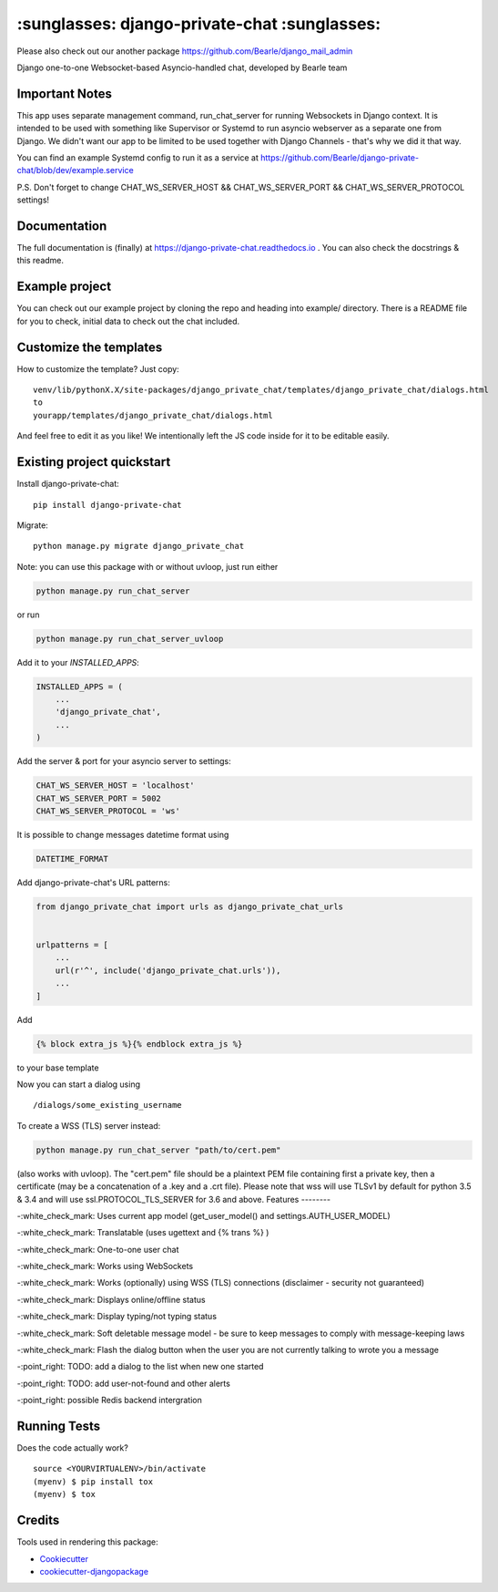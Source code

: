 =============================================
:sunglasses: django-private-chat :sunglasses:
=============================================

.. image:: https://badge.fury.io/py/django-private-chat.svg
    :target: https://badge.fury.io/py/django-private-chat

.. image:: https://travis-ci.org/Bearle/django-private-chat.svg?branch=master
    :target: https://travis-ci.org/Bearle/django-private-chat

.. image:: https://codecov.io/gh/Bearle/django-private-chat/branch/master/graph/badge.svg
    :target: https://codecov.io/gh/Bearle/django-private-chat

Please also check out our another package https://github.com/Bearle/django_mail_admin

Django one-to-one Websocket-based Asyncio-handled chat, developed by Bearle team

.. image:: https://github.com/Bearle/django-private-chat/blob/dev/screenshots/screen_1.jpg?raw=true

Important Notes
---------------

This app uses separate management command, run_chat_server for running Websockets in Django context. It is intended to be used with something like Supervisor or Systemd to run asyncio webserver as a separate one from Django.
We didn't want our app to be limited to be used together with Django Channels - that's why we did it that way.

You can find an example Systemd config to run it as a service at https://github.com/Bearle/django-private-chat/blob/dev/example.service

P.S. Don't forget to change CHAT_WS_SERVER_HOST && CHAT_WS_SERVER_PORT && CHAT_WS_SERVER_PROTOCOL settings!

Documentation
-------------

The full documentation is (finally) at  https://django-private-chat.readthedocs.io . You can also check the docstrings & this readme.

Example project
---------------

You can check out our example project by cloning the repo and heading into example/ directory.
There is a README file for you to check, initial data to check out the chat included.


Customize the templates
-----------------------

How to customize the template?
Just copy::

    venv/lib/pythonX.X/site-packages/django_private_chat/templates/django_private_chat/dialogs.html
    to
    yourapp/templates/django_private_chat/dialogs.html


And feel free to edit it as you like!
We intentionally left the JS code inside for it to be editable easily.


Existing project quickstart
---------------------------

Install django-private-chat::

    pip install django-private-chat

Migrate::

    python manage.py migrate django_private_chat

Note: you can use this package with or without uvloop, just run either

.. code-block:: python

    python manage.py run_chat_server

or run

.. code-block:: python

    python manage.py run_chat_server_uvloop



Add it to your `INSTALLED_APPS`:

.. code-block:: python

    INSTALLED_APPS = (
        ...
        'django_private_chat',
        ...
    )

Add the server & port for your asyncio server to settings:

.. code-block:: python

    CHAT_WS_SERVER_HOST = 'localhost'
    CHAT_WS_SERVER_PORT = 5002
    CHAT_WS_SERVER_PROTOCOL = 'ws'

It is possible to change messages datetime format using

.. code-block:: python

    DATETIME_FORMAT

Add django-private-chat's URL patterns:

.. code-block:: python

    from django_private_chat import urls as django_private_chat_urls


    urlpatterns = [
        ...
        url(r'^', include('django_private_chat.urls')),
        ...
    ]

Add

.. code-block:: python

    {% block extra_js %}{% endblock extra_js %}

to your base template

Now you can start a dialog using ::

    /dialogs/some_existing_username


To create a WSS (TLS) server instead:

.. code-block:: python

    python manage.py run_chat_server "path/to/cert.pem"


(also works with uvloop).
The "cert.pem" file should be a plaintext PEM file containing first a private key, then a certificate (may be a concatenation of a .key and a .crt file).
Please note that wss will use TLSv1 by default for python 3.5 & 3.4 and will use ssl.PROTOCOL_TLS_SERVER for 3.6 and above.
Features
--------

-:white_check_mark: Uses current app model (get_user_model() and settings.AUTH_USER_MODEL)

-:white_check_mark: Translatable (uses ugettext and {% trans %} )

-:white_check_mark: One-to-one user chat

-:white_check_mark: Works using WebSockets

-:white_check_mark: Works (optionally) using WSS (TLS) connections (disclaimer - security not guaranteed)

-:white_check_mark: Displays online/offline status

-:white_check_mark: Display typing/not typing status

-:white_check_mark: Soft deletable message model - be sure to keep messages to comply with message-keeping laws

-:white_check_mark: Flash the dialog button when the user you are not currently talking to wrote you a message

-:point_right: TODO: add a dialog to the list when new one started

-:point_right: TODO: add user-not-found and other alerts

-:point_right: possible Redis backend intergration


Running Tests
-------------

Does the code actually work?

::

    source <YOURVIRTUALENV>/bin/activate
    (myenv) $ pip install tox
    (myenv) $ tox

Credits
-------

Tools used in rendering this package:

*  Cookiecutter_
*  `cookiecutter-djangopackage`_

.. _Cookiecutter: https://github.com/audreyr/cookiecutter
.. _`cookiecutter-djangopackage`: https://github.com/pydanny/cookiecutter-djangopackage

